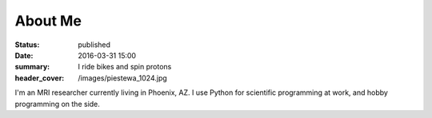 About Me
########
:status: published
:date: 2016-03-31 15:00
:summary: I ride bikes and spin protons
:header_cover: /images/piestewa_1024.jpg

I'm an MRI researcher currently living in Phoenix, AZ. I use Python for
scientific programming at work, and hobby programming on the side.


